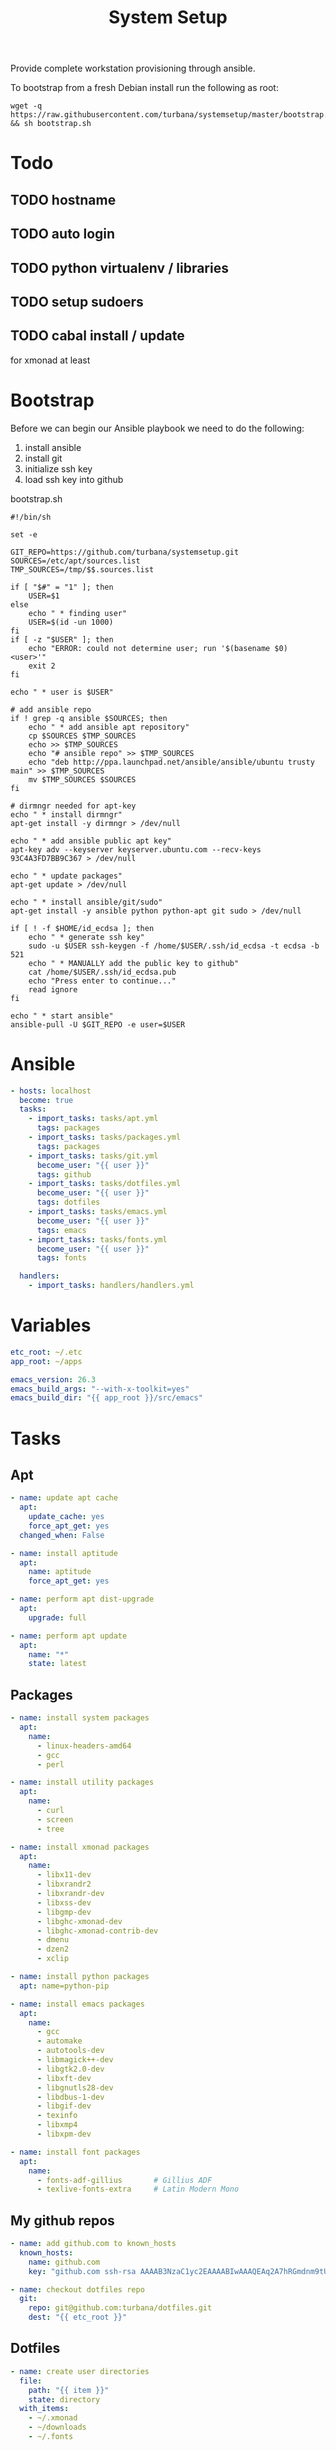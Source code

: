 #+TITLE: System Setup
#+STARTUP: content

Provide complete workstation provisioning through ansible.

To bootstrap from a fresh Debian install run the following as root:
#+BEGIN_SRC shell :tangle no
  wget -q https://raw.githubusercontent.com/turbana/systemsetup/master/bootstrap.sh && sh bootstrap.sh
#+END_SRC

* Todo
** TODO hostname
** TODO auto login
** TODO python virtualenv / libraries
** TODO setup sudoers
** TODO cabal install / update
for xmonad at least
* Bootstrap
Before we can begin our Ansible playbook we need to do the following:
1. install ansible
2. install git
3. initialize ssh key
4. load ssh key into github

bootstrap.sh
#+BEGIN_SRC shell :tangle bootstrap.sh :tangle-mode (identity #o755)
  #!/bin/sh

  set -e

  GIT_REPO=https://github.com/turbana/systemsetup.git
  SOURCES=/etc/apt/sources.list
  TMP_SOURCES=/tmp/$$.sources.list

  if [ "$#" = "1" ]; then
      USER=$1
  else
      echo " * finding user"
      USER=$(id -un 1000)
  fi
  if [ -z "$USER" ]; then
      echo "ERROR: could not determine user; run '$(basename $0) <user>'"
      exit 2
  fi

  echo " * user is $USER"

  # add ansible repo
  if ! grep -q ansible $SOURCES; then
      echo " * add ansible apt repository"
      cp $SOURCES $TMP_SOURCES
      echo >> $TMP_SOURCES
      echo "# ansible repo" >> $TMP_SOURCES
      echo "deb http://ppa.launchpad.net/ansible/ansible/ubuntu trusty main" >> $TMP_SOURCES
      mv $TMP_SOURCES $SOURCES
  fi

  # dirmngr needed for apt-key
  echo " * install dirmngr"
  apt-get install -y dirmngr > /dev/null

  echo " * add ansible public apt key"
  apt-key adv --keyserver keyserver.ubuntu.com --recv-keys 93C4A3FD7BB9C367 > /dev/null

  echo " * update packages"
  apt-get update > /dev/null

  echo " * install ansible/git/sudo"
  apt-get install -y ansible python python-apt git sudo > /dev/null

  if [ ! -f $HOME/id_ecdsa ]; then
      echo " * generate ssh key"
      sudo -u $USER ssh-keygen -f /home/$USER/.ssh/id_ecdsa -t ecdsa -b 521
      echo " * MANUALLY add the public key to github"
      cat /home/$USER/.ssh/id_ecdsa.pub
      echo "Press enter to continue..."
      read ignore
  fi

  echo " * start ansible"
  ansible-pull -U $GIT_REPO -e user=$USER
#+END_SRC
* Ansible
#+BEGIN_SRC yaml :tangle local.yml
  - hosts: localhost
    become: true
    tasks:
      - import_tasks: tasks/apt.yml
        tags: packages
      - import_tasks: tasks/packages.yml
        tags: packages
      - import_tasks: tasks/git.yml
        become_user: "{{ user }}"
        tags: github
      - import_tasks: tasks/dotfiles.yml
        become_user: "{{ user }}"
        tags: dotfiles
      - import_tasks: tasks/emacs.yml
        become_user: "{{ user }}"
        tags: emacs
      - import_tasks: tasks/fonts.yml
        become_user: "{{ user }}"
        tags: fonts

    handlers:
      - import_tasks: handlers/handlers.yml
#+END_SRC

* Variables
#+BEGIN_SRC yaml :tangle group_vars/all.yml
  etc_root: ~/.etc
  app_root: ~/apps

  emacs_version: 26.3
  emacs_build_args: "--with-x-toolkit=yes"
  emacs_build_dir: "{{ app_root }}/src/emacs"
#+END_SRC

* Tasks
** Apt
#+BEGIN_SRC yaml :tangle tasks/apt.yml
  - name: update apt cache
    apt:
      update_cache: yes
      force_apt_get: yes
    changed_when: False

  - name: install aptitude
    apt:
      name: aptitude
      force_apt_get: yes

  - name: perform apt dist-upgrade
    apt:
      upgrade: full

  - name: perform apt update
    apt:
      name: "*"
      state: latest
#+END_SRC

** Packages
#+BEGIN_SRC yaml :tangle tasks/packages.yml
  - name: install system packages
    apt:
      name:
        - linux-headers-amd64
        - gcc
        - perl

  - name: install utility packages
    apt:
      name:
        - curl
        - screen
        - tree

  - name: install xmonad packages
    apt:
      name:
        - libx11-dev
        - libxrandr2
        - libxrandr-dev
        - libxss-dev
        - libgmp-dev
        - libghc-xmonad-dev
        - libghc-xmonad-contrib-dev
        - dmenu
        - dzen2
        - xclip

  - name: install python packages
    apt: name=python-pip

  - name: install emacs packages
    apt:
      name:
        - gcc
        - automake
        - autotools-dev
        - libmagick++-dev
        - libgtk2.0-dev
        - libxft-dev
        - libgnutls28-dev
        - libdbus-1-dev
        - libgif-dev
        - texinfo
        - libxmp4
        - libxpm-dev

  - name: install font packages
    apt:
      name:
        - fonts-adf-gillius       # Gillius ADF
        - texlive-fonts-extra     # Latin Modern Mono
#+END_SRC

** My github repos
#+BEGIN_SRC yaml :tangle tasks/git.yml
  - name: add github.com to known_hosts
    known_hosts:
      name: github.com
      key: "github.com ssh-rsa AAAAB3NzaC1yc2EAAAABIwAAAQEAq2A7hRGmdnm9tUDbO9IDSwBK6TbQa+PXYPCPy6rbTrTtw7PHkccKrpp0yVhp5HdEIcKr6pLlVDBfOLX9QUsyCOV0wzfjIJNlGEYsdlLJizHhbn2mUjvSAHQqZETYP81eFzLQNnPHt4EVVUh7VfDESU84KezmD5QlWpXLmvU31/yMf+Se8xhHTvKSCZIFImWwoG6mbUoWf9nzpIoaSjB+weqqUUmpaaasXVal72J+UX2B+2RPW3RcT0eOzQgqlJL3RKrTJvdsjE3JEAvGq3lGHSZXy28G3skua2SmVi/w4yCE6gbODqnTWlg7+wC604ydGXA8VJiS5ap43JXiUFFAaQ=="

  - name: checkout dotfiles repo
    git:
      repo: git@github.com:turbana/dotfiles.git
      dest: "{{ etc_root }}"
#+END_SRC
** Dotfiles
#+BEGIN_SRC yaml :tangle tasks/dotfiles.yml
  - name: create user directories
    file:
      path: "{{ item }}"
      state: directory
    with_items:
      - ~/.xmonad
      - ~/downloads
      - ~/.fonts

  - name: remove cruft directories
    file:
      path: "{{ item }}"
      state: absent
    with_items:
      - "~/Desktop"
      - "~/Documents"
      - "~/Downloads"
      - "~/Music"
      - "~/Pictures"
      - "~/Public"
      - "~/Templates"
      - "~/Videos"

  - name: setup dotfile symlinks
    file:
      src: "{{ etc_root }}/{{ item.src }}"
      dest: ~/{{ item.dest }}
      state: link
      force: yes
    with_items:
      - { src: "bash_logout", dest: ".bash_logout" }
      - { src: "bashrc", dest: ".bashrc" }
      - { src: "dir_colors", dest: ".dir_colors" }
      - { src: "profile", dest: ".profile" }
      - { src: "screenrc", dest: ".screenrc" }
      - { src: "spacemacs/dotspacemacs", dest: ".spacemacs"}
      - { src: "xsession", dest: ".xsession" }
      - { src: "xresources", dest: ".xresources" }
      - { src: "xresources", dest: ".xresources" }
      - { src: "xmonad/black.png", dest: ".xmonad/black.png" }
      - { src: "xmonad/cpugraph.py", dest: ".xmonad/cpugraph.py" }
      - { src: "xmonad/dzen2-left-bar.sh", dest: ".xmonad/dzen2-left-bar.sh" }
      - { src: "xmonad/dzen2-right-bar.sh", dest: ".xmonad/dzen2-right-bar.sh" }
      - { src: "xmonad/xmonad.hs", dest: ".xmonad/xmonad.hs" }
#+END_SRC
** Emacs
#+BEGIN_SRC yaml :tangle tasks/emacs.yml
  - name: checkout emacs repo
    git:
      repo: git://git.savannah.gnu.org/emacs.git
      dest: "{{ emacs_build_dir }}"
      depth: 1
      version: emacs-{{ emacs_version }}


  - name: build emacs - autogen.sh
    command: sh autogen.sh
    args:
      chdir: "{{ emacs_build_dir }}"
      creates: "{{ emacs_build_dir }}/configure"

  - name: build emacs - configure
    command: ./configure --prefix={{ app_root | expanduser }} {{ emacs_build_args }}
    args:
      chdir: "{{ emacs_build_dir }}"
      creates: "{{ emacs_build_dir }}/Makefile"

  - name: build emacs - make
    command: make
    args:
      chdir: "{{ emacs_build_dir }}"
      creates: "{{ emacs_build_dir }}/src/emacs"

  - name: build emacs - make install
    command: make install
    args:
      chdir: "{{ emacs_build_dir }}"
      creates: "{{ app_root }}/bin/emacs"


  - name: checkout spacemacs repo
    git:
      repo: https://github.com/syl20bnr/spacemacs
      depth: 1
      dest: ~/.emacs.d


  - name: update emacs packages
    command: "{{ app_root }}/bin/emacs --batch -l ~/.emacs.d/init.el --eval='(progn (configuration-layer/update-packages t) (server-force-delete))'"
** Fonts
#+BEGIN_SRC yaml :tangle tasks/fonts.yml
  - name: checkout all-the-icons repo
    git:
      repo: https://github.com/domtronn/all-the-icons.el.git
      depth: 1
      dest: "{{ app_root }}/src/all-the-icons"

  - name: copy all-the-icons fonts
    copy:
      remote_src: yes
      src: "{{ app_root }}/src/all-the-icons/fonts/"
      dest: ~/.fonts/
    notify: reload fc-cache
#+END_SRC
* Handlers
#+BEGIN_SRC yaml :tangle handlers/handlers.yml
  - name: reload fc-cache
    command: fc-cache -fv
#+END_SRC
